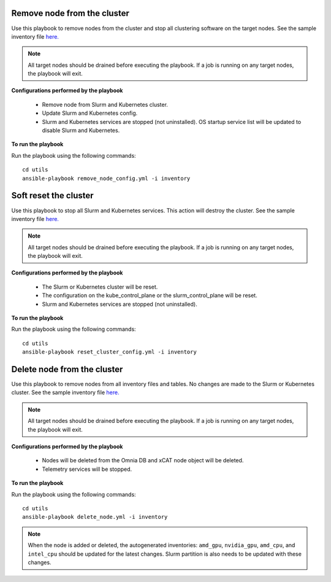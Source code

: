 Remove node from the cluster
----------------------------
Use this playbook to remove nodes from the cluster and stop all clustering software on the target nodes. See the sample inventory file `here. <../../samplefiles.html#inventory-file>`_

.. note:: All target nodes should be drained before executing the playbook. If a job is running on any target nodes, the playbook will exit.

**Configurations performed by the playbook**

    * Remove node from Slurm and Kubernetes cluster.
    * Update Slurm and Kubernetes config.
    * Slurm and Kubernetes services are stopped (not uninstalled). OS startup service list will be updated to disable Slurm and Kubernetes.

**To run the playbook**

Run the playbook using the following commands: ::

        cd utils
        ansible-playbook remove_node_config.yml -i inventory


Soft reset the cluster
-----------------------
Use this playbook to stop all Slurm and Kubernetes services. This action will destroy the cluster. See the sample inventory file `here. <../../samplefiles.html#inventory-file>`_

.. note:: All target nodes should be drained before executing the playbook. If a job is running on any target nodes, the playbook will exit.

**Configurations performed by the playbook**

    * The Slurm or Kubernetes cluster will be reset.
    * The configuration on the kube_control_plane or the slurm_control_plane will be reset.
    * Slurm and Kubernetes services are stopped (not uninstalled).

**To run the playbook**

Run the playbook using the following commands: ::

        cd utils
        ansible-playbook reset_cluster_config.yml -i inventory

Delete node from the cluster
-----------------------------
Use this playbook to remove nodes from all inventory files and tables. No changes are made to the Slurm or Kubernetes cluster. See the sample inventory file `here. <../../samplefiles.html#inventory-file-to-delete-node-from-the-cluster>`_

.. note:: All target nodes should be drained before executing the playbook. If a job is running on any target nodes, the playbook will exit.

**Configurations performed by the playbook**

    * Nodes will be deleted from the Omnia DB and xCAT node object will be deleted.
    * Telemetry services will be stopped.

**To run the playbook**

Run the playbook using the following commands: ::

        cd utils
        ansible-playbook delete_node.yml -i inventory


.. note:: When the node is added or deleted, the autogenerated inventories: ``amd_gpu``, ``nvidia_gpu``, ``amd_cpu``, and ``intel_cpu`` should be updated for the latest changes. Slurm partition is also needs to be updated with these changes.









